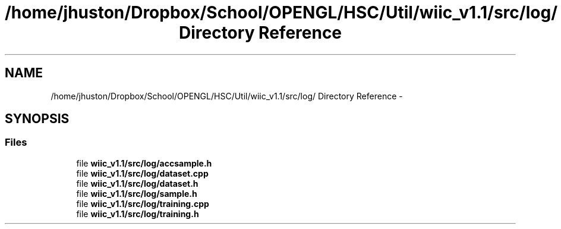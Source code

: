 .TH "/home/jhuston/Dropbox/School/OPENGL/HSC/Util/wiic_v1.1/src/log/ Directory Reference" 3 "Fri Nov 30 2012" "Version 001" "OpenGL Flythrough" \" -*- nroff -*-
.ad l
.nh
.SH NAME
/home/jhuston/Dropbox/School/OPENGL/HSC/Util/wiic_v1.1/src/log/ Directory Reference \- 
.SH SYNOPSIS
.br
.PP
.SS "Files"

.in +1c
.ti -1c
.RI "file \fBwiic_v1\&.1/src/log/accsample\&.h\fP"
.br
.ti -1c
.RI "file \fBwiic_v1\&.1/src/log/dataset\&.cpp\fP"
.br
.ti -1c
.RI "file \fBwiic_v1\&.1/src/log/dataset\&.h\fP"
.br
.ti -1c
.RI "file \fBwiic_v1\&.1/src/log/sample\&.h\fP"
.br
.ti -1c
.RI "file \fBwiic_v1\&.1/src/log/training\&.cpp\fP"
.br
.ti -1c
.RI "file \fBwiic_v1\&.1/src/log/training\&.h\fP"
.br
.in -1c
